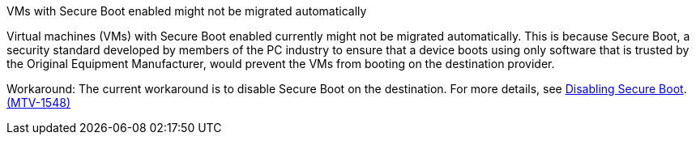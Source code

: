 :_content-type: SNIPPET

.VMs with Secure Boot enabled might not be migrated automatically

Virtual machines (VMs) with Secure Boot enabled currently might not be migrated automatically. This is because Secure Boot, a security standard developed by members of the PC industry to ensure that a device boots using only software that is trusted by the Original Equipment Manufacturer, would prevent the VMs from booting on the destination provider. 

Workaround: The current workaround is to disable Secure Boot on the destination. For more details, see link:https://learn.microsoft.com/en-us/windows-hardware/manufacture/desktop/disabling-secure-boot?view=windows-11[Disabling Secure Boot]. link:https://issues.redhat.com/browse/MTV-1548[(MTV-1548)]
